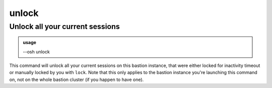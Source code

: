=======
unlock
=======

Unlock all your current sessions
================================


.. admonition:: usage
   :class: cmdusage

   --osh unlock

.. program:: unlock


This command will unlock all your current sessions on this bastion instance,
that were either locked for inactivity timeout or manually locked by you with ``lock``.
Note that this only applies to the bastion instance you're launching this
command on, not on the whole bastion cluster (if you happen to have one).



